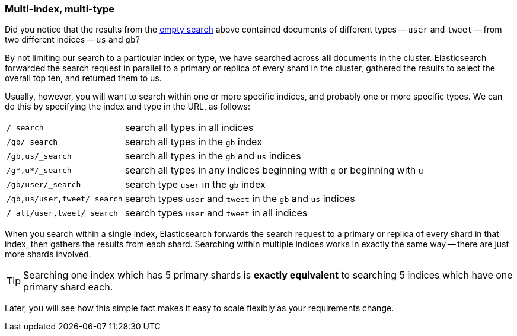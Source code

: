 [[multi-index-multi-type]]
=== Multi-index, multi-type

Did you notice that the results from the <<empty-search,empty search>> above
contained documents ((("searching", "multi-index, multi-type search")))of different types -- `user` and `tweet` -- from two
different indices -- `us` and `gb`?

By not limiting our search to a particular index or type, we have searched
across *all* documents in the cluster. Elasticsearch forwarded the search
request in parallel to a primary or replica of every shard in the cluster,
gathered the results to select the overall top ten, and returned them to us.

Usually, however, you will((("types", "specifying in search requests")))((("indexes", "specifying in search requests"))) want to search within one or more specific indices,
and probably one or more specific types. We can do this by specifying the
index and type in the URL, as follows:

[horizontal]
`/_search`::

    search all types in all indices

`/gb/_search`::

    search all types in the `gb` index

`/gb,us/_search`::

    search all types in the `gb` and `us` indices

`/g*,u*/_search`::

    search all types in any indices beginning with `g` or beginning with `u`

`/gb/user/_search`::

    search type `user` in the `gb` index

`/gb,us/user,tweet/_search`::

    search types `user` and `tweet` in the `gb` and `us` indices

`/_all/user,tweet/_search`::

    search types `user` and `tweet` in all indices


When you search within a single index, Elasticsearch forwards the search
request to a primary or replica of every shard in that index, then gathers the
results from each shard. Searching within multiple indices works in exactly
the same way -- there are just more shards involved.

[TIP]
================================================

Searching one index which has 5 primary shards is *exactly equivalent* to
searching 5 indices which have one primary shard each.

================================================

Later, you will see how this simple fact makes it easy to scale flexibly
as your requirements change.
